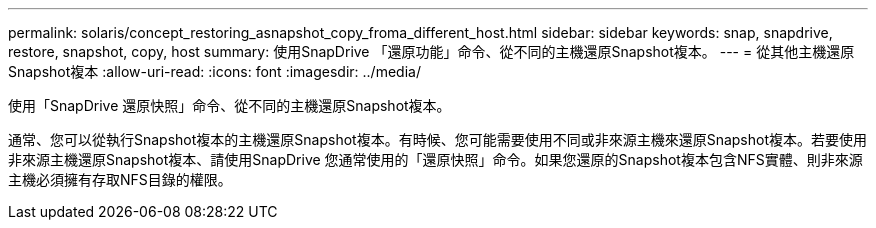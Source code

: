 ---
permalink: solaris/concept_restoring_asnapshot_copy_froma_different_host.html 
sidebar: sidebar 
keywords: snap, snapdrive, restore, snapshot, copy, host 
summary: 使用SnapDrive 「還原功能」命令、從不同的主機還原Snapshot複本。 
---
= 從其他主機還原Snapshot複本
:allow-uri-read: 
:icons: font
:imagesdir: ../media/


[role="lead"]
使用「SnapDrive 還原快照」命令、從不同的主機還原Snapshot複本。

通常、您可以從執行Snapshot複本的主機還原Snapshot複本。有時候、您可能需要使用不同或非來源主機來還原Snapshot複本。若要使用非來源主機還原Snapshot複本、請使用SnapDrive 您通常使用的「還原快照」命令。如果您還原的Snapshot複本包含NFS實體、則非來源主機必須擁有存取NFS目錄的權限。
